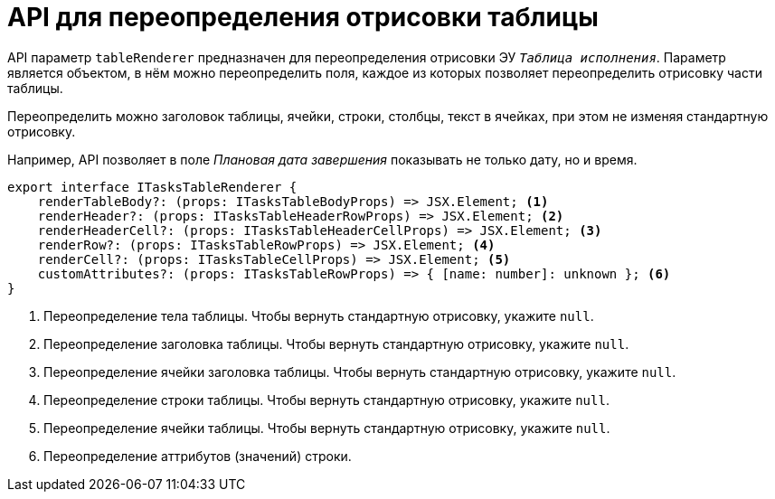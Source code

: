= API для переопределения отрисовки таблицы

API параметр `tableRenderer` предназначен для переопределения отрисовки ЭУ `_Таблица исполнения_`. Параметр является объектом, в нём можно переопределить поля, каждое из которых позволяет переопределить отрисовку части таблицы.

Переопределить можно заголовок таблицы, ячейки, строки, столбцы, текст в ячейках, при этом не изменяя стандартную отрисовку.

Например, API позволяет в поле _Плановая дата завершения_ показывать не только дату, но и время.

[source,typescript]
----
export interface ITasksTableRenderer {
    renderTableBody?: (props: ITasksTableBodyProps) => JSX.Element; <.>
    renderHeader?: (props: ITasksTableHeaderRowProps) => JSX.Element; <.>
    renderHeaderCell?: (props: ITasksTableHeaderCellProps) => JSX.Element; <.>
    renderRow?: (props: ITasksTableRowProps) => JSX.Element; <.>
    renderCell?: (props: ITasksTableCellProps) => JSX.Element; <.>
    customAttributes?: (props: ITasksTableRowProps) => { [name: number]: unknown }; <.>
}
----
<.> Переопределение тела таблицы. Чтобы вернуть стандартную отрисовку, укажите `null`.
<.> Переопределение заголовка таблицы. Чтобы вернуть стандартную отрисовку, укажите `null`.
<.> Переопределение ячейки заголовка таблицы. Чтобы вернуть стандартную отрисовку, укажите `null`.
<.> Переопределение строки таблицы. Чтобы вернуть стандартную отрисовку, укажите `null`.
<.> Переопределение ячейки таблицы. Чтобы вернуть стандартную отрисовку, укажите `null`.
<.> Переопределение аттрибутов (значений) строки.
